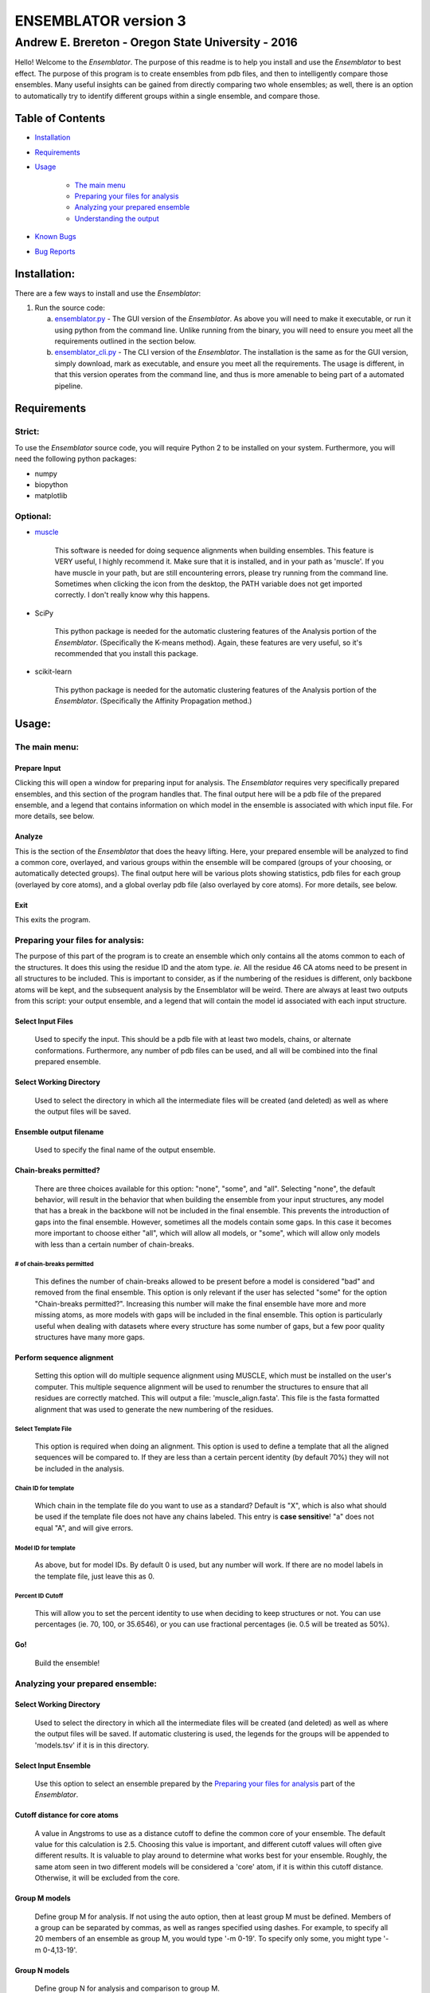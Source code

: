 #######################
ENSEMBLATOR version 3
#######################

Andrew E. Brereton - Oregon State University - 2016
###################################################

Hello! Welcome to the *Ensemblator*. The purpose of this readme is to help 
you install and use the *Ensemblator* to best effect. The purpose of this 
program is to create ensembles from pdb files, and then to intelligently 
compare those ensembles. Many useful insights can be gained from directly 
comparing two whole ensembles; as well, there is an option to automatically
try to identify different groups within a single ensemble, and compare 
those.

..  image:: screenshots/all3.png
	

Table of Contents
******************

* `Installation <#installation>`_

* `Requirements <#requirements>`_

* `Usage <#usage>`_
    
    + `The main menu <#the-main-menu>`_
    
    + `Preparing your files for analysis <#preparing-your-files-for-analysis>`_
    
    + `Analyzing your prepared ensemble <#analyzing-your-prepared-ensemble>`_
    
    + `Understanding the output <#understanding-the-output>`_

* `Known Bugs <#known-bugs>`_

* `Bug Reports <#bug-reports>`_

	
Installation:
**************

There are a few ways to install and use the *Ensemblator*:

1. Run the source code:
   
   a. `ensemblator.py <ensemblator.py>`_ - The GUI version of the *Ensemblator*. As above you will need to make it executable, or run it using python from the command line. Unlike running from the binary, you will need to ensure you meet all the requirements outlined in the section below.
   b. `ensemblator_cli.py <ensemblator_cli.py>`_ - The CLI version of the *Ensemblator*. The installation is the same as for the GUI version, simply download, mark as executable, and ensure you meet all the requirements. The usage is different, in that this version operates from the command line, and thus is more amenable to being part of a automated pipeline.

Requirements
*************

Strict:
========

To use the *Ensemblator* source code, you will require Python 2 to be installed on your
system. Furthermore, you will need the following python packages:

* numpy
* biopython
* matplotlib

Optional:
==========

* `muscle <http://www.drive5.com/muscle/>`_
   
   This software is needed for doing sequence alignments when building ensembles. This feature is VERY useful, I highly recommend it. Make sure that it is installed, and in your path as 'muscle'. If you have muscle in your path, but are still encountering errors, please try running from the command line. Sometimes when clicking the icon from the desktop, the PATH variable does not get imported correctly. I don't really know why this happens.

* SciPy
   
   This python package is needed for the automatic clustering features of the Analysis portion of the *Ensemblator*. (Specifically the K-means method). Again, these features are very useful, so it's recommended that you install this package.
   
* scikit-learn

    This python package is needed for the automatic clustering features of the Analysis portion of the *Ensemblator*. (Specifically the Affinity Propagation method.)
    
Usage:
*******

The main menu:
===============

.. image:: screenshots/main_menu.png

Prepare Input
^^^^^^^^^^^^^^

Clicking this will open a window for preparing input for analysis. The *Ensemblator* requires very specifically prepared ensembles, and this section of the program handles that. The final output here will be a pdb file of the prepared ensemble, and a legend that contains information on which model in the ensemble is associated with which input file. For more details, see below.

Analyze
^^^^^^^^

This is the section of the *Ensemblator* that does the heavy lifting. Here, your prepared ensemble will be analyzed to find a common core, overlayed, and various groups within the ensemble will be compared (groups of your choosing, or automatically detected groups). The final output here will be various plots showing statistics, pdb files for each group (overlayed by core atoms), and a global overlay pdb file (also overlayed by core atoms). For more details, see below.

Exit 
^^^^^

This exits the program.


Preparing your files for analysis:
====================================

.. image:: screenshots/prepare_input.png


The purpose of this part of the program is to create an ensemble which only contains all the atoms common to each of the structures. It does this using the residue ID and the atom type. *ie.* All the residue 46 CA atoms need to be present in all structures to be included. This is important to consider, as if the numbering of the residues is different, only backbone atoms will be kept, and the subsequent analysis by the Ensemblator will be weird. There are always at least two outputs from this script: your output  ensemble, and a legend that will contain the model id associated with each input structure. 

Select Input Files
^^^^^^^^^^^^^^^^^^^
    
    Used to specify the input. This should be a pdb file with at least two models, chains, or alternate conformations. Furthermore, any number of pdb files can be used, and all will be combined into the final prepared ensemble.

Select Working Directory
^^^^^^^^^^^^^^^^^^^^^^^^^

    Used to select the directory in which all the intermediate files will be created (and deleted) as well as where the output files will be saved.

Ensemble output filename
^^^^^^^^^^^^^^^^^^^^^^^^^

    Used to specify the final name of the output ensemble.

Chain-breaks permitted?
^^^^^^^^^^^^^^^^^^^^^^^^

    There are three choices available for this option: "none", "some", and "all". Selecting "none", the default behavior, will result in the behavior that when building the ensemble from your input structures, any model that has a break in the backbone will not be included in the final ensemble. This prevents the introduction of gaps into the final ensemble. However, sometimes all the models contain some gaps. In this case it becomes more important to choose either "all", which will allow all models, or "some", which will allow only models with less than a certain number of chain-breaks.

# of chain-breaks permitted
----------------------------

    This defines the number of chain-breaks allowed to be present before a model is considered "bad" and removed from the final ensemble. This option is only relevant if the user has selected "some" for the option "Chain-breaks permitted?". Increasing this number will make the final ensemble have more and more missing atoms, as more models with gaps will be included in the final ensemble. This option is particularly useful when dealing with datasets where every structure has some number of gaps, but a few poor quality structures have many more gaps.

    
Perform sequence alignment
^^^^^^^^^^^^^^^^^^^^^^^^^^^

    Setting this option will do multiple sequence alignment using MUSCLE, which must be installed on the user's computer. This multiple sequence alignment will be used to renumber the structures to ensure that all residues are correctly matched. This will output a file: 'muscle\_align.fasta'. This file is the fasta formatted alignment that was used to generate the new numbering of the residues.

Select Template File
-----------------------

    This option is required when doing an alignment. This option is used to define a template that all the aligned sequences will be compared to. If they are less than a certain percent identity (by default 70%) they will not be included in the analysis.

Chain ID for template
----------------------

    Which chain in the template file do you want to use as a standard? Default is "X", which is also what should be used if the template file does not have any chains labeled. This entry is **case sensitive**! "a" does not equal "A", and will give errors.


Model ID for template
----------------------

    As above, but for model IDs. By default 0 is used, but any number will work. If there are no model labels in the template file, just leave this as 0.


Percent ID Cutoff
------------------

    This will allow you to set the percent identity to use when deciding to keep structures or not. You can use percentages (ie. 70, 100, or 35.6546), or you can use fractional percentages (ie. 0.5 will be treated as 50%).


Go!
^^^^
    Build the ensemble!
    
Analyzing your prepared ensemble:
==================================

.. image:: screenshots/analyze_ensemble.png


Select Working Directory
^^^^^^^^^^^^^^^^^^^^^^^^^^

    Used to select the directory in which all the intermediate files will be created (and deleted) as well as where the output files will be saved. If automatic clustering is used, the legends for the groups will be appended to 'models.tsv' if it is in this directory.

Select Input Ensemble
^^^^^^^^^^^^^^^^^^^^^^^

    Use this option to select an ensemble prepared by the `Preparing your files for analysis <#preparing-your-files-for-analysis>`_ part of the *Ensemblator*.


Cutoff distance for core atoms
^^^^^^^^^^^^^^^^^^^^^^^^^^^^^^^

    A value in Angstroms to use as a distance cutoff to define the common core of your ensemble. The default value for this calculation is 2.5. Choosing this value is important, and different cutoff values will often give different results. It is valuable to play around to determine what works best for your ensemble. Roughly, the same atom seen in two different models will be considered a 'core' atom, if it is within this cutoff distance. Otherwise, it will be excluded from the core.

Group M models
^^^^^^^^^^^^^^^

    Define group M for analysis. If not using the auto option, then at least group M must be defined. Members of a group can be separated by commas, as well as ranges specified using dashes. For example, to specify all 20 members of an ensemble as group M, you would type '-m 0-19'. To specify only some, you might type '-m 0-4,13-19'.

Group N models
^^^^^^^^^^^^^^^^

    Define group N for analysis and comparison to group M.

Perform automatic clustering
^^^^^^^^^^^^^^^^^^^^^^^^^^^^^

    This option will allow the user to avoid telling the Ensemblator which groups to compare. Instead, the program will do all the pairwise analysis, and then use these results to determine which statistics (# of atoms removed, rmsd of all atoms, rmsd of core atoms) give the best clusters. There is a penalty for increasing numbers of clusters, which biases the discovery of clusters to lower numbers of clusters. Clustering is done using a k-means algorithm. The clustering algorithms will also disfavor a solution that has a cluster with only one member.

Clustering Method
^^^^^^^^^^^^^^^^^^^^

    This option is used to select the clustering algorithm to use. The choices are a (slightly) modified version of the k-means algorithm, or Affinity Propagation. Both of these methods are described in more detail `below. <#clustering-methods>`_     

Max # of clusters to search for
--------------------------------

    Allows the user to specify a maximum number of clusters to identify within the ensemble. By default this number is 6. This can be increased as high as the user wants, or as low as 2. Higher values will slightly increase the computation time. **This is only applicable when using the K-means clustering method.**

Use average deviation rather than RMSD
^^^^^^^^^^^^^^^^^^^^^^^^^^^^^^^^^^^^^^^

    As stated, for all calculations and results this will used the average deviation rather than the root-mean-square deviation. This should be more robust to extreme outliers. This *will* change the clusters that are detected using the automatic methods.

Set b-factors in final ensemble equal to inter-LODR (or group M LODR)
^^^^^^^^^^^^^^^^^^^^^^^^^^^^^^^^^^^^^^^^^^^^^^^^^^^^^^^^^^^^^^^^^^^^^^

    Setting this will result in the final models output having the b factors replaced with the Inter-group (if more than one group) or Group M LODR. This allows easy visualization in pymol using the "spectrum b" command (an example of this is the figure at the top of this page).



Understanding the Output:
==========================

Understanding the Algorithms
^^^^^^^^^^^^^^^^^^^^^^^^^^^^^

Generating the Ensembles
-------------------------

    During the steps involved with preparing the ensemble for input into the analysis steps, there are a few important things to note. The first thing to know is that every pdb file is going to be separated into a unique pdb file (temporarily) for each model, chain, and alternate conformation in the original input file. Each combination of these factors will end up as a distinct model in the final prepared ensemble (eg. **4XRA\_model\_0\_chain\_A\_alt\_A**).
    
    The next important thing to note is that any atoms that are not present in all the models will be removed from the final prepared ensemble. For example, if a member of the ensemble has a serine mutated to a threonine, the methyl group on the threonine side chain will not be present in the final ensemble, and thus will not be analyzed directly. The **effects** that it causes on other atoms will be analyzed however. 


Finding the Best Overlay (the "common core atoms")
---------------------------------------------------

    The best overlay is determined based on the distance cutoff provided, by iteratively  overlaying pairs of models. The program will first take one pair of models, overlay them using all atoms, then identify which atom-pairs (ie. residue 12 Cα for both models) are within the distance cutoff specified. If yes, then this atom is labeled as a "core atom". Then, the overlay is repeated, but this time only considering the core atoms. Then again the new set of core atoms is identified, the overlay repeated, etc. etc.
    
    This step finishes when the same set of core atoms is returned twice in a row. The program then records all the core atoms, and moves on to the next pair of models. After every pair is finished, the "common core" is identified as the atoms that are considered core atoms in every pair of models. Then, all the models are overlayed a final time, this time only considering the common core atoms. This is the final overlay that is used to determine the eeGlobal and eeLocal statistics. As well, the features used to cluster the models are generated and saved in "pairwise\_analysis.tsv" during this step.


Calculating LODR
--------------------

    The locally overlaid dipeptide residual (LODR) is a simple distance-based quantity that does not define individual conformations but defines how closely two conformations compare. Conceptually, it reports information on each residue, by considering the dipeptide unit it makes with the previous residue. To calculate it, first the dipeptides are overlayed based on the Cα, C, O, N, and Cα atoms of the peptide unit preceding the residue, and then the LODR-score is defined as the RMSD between the C, O, N and Cα atoms in the subsequent peptide unit. Given this definition, no LODR values will exist for the first and last residues in a protein (as there are not complete peptide units on both sides of these residues), or for residues bordering chain-breaks. For more details see `this paper by Clark, Tronrud, and Karplus, which describes a much older version of the Ensemblator. <http://onlinelibrary.wiley.com/doi/10.1002/pro.2714/abstract>`_
    
Clustering Methods
-------------------

    The *distance score* for each pair of models is used to cluster the models. The distance score is defined as follows:
    
        RMS\ :sub:`core`\ :sup:`fraction of atoms in core` * RMS\ :sub:`non-core`\ :sup:`fraction of atoms outside core`  

    PLACEHOLDER. INFO AND CITATIONS FOR CLUSTERING METHODS GO HERE.



The Output Files
^^^^^^^^^^^^^^^^^^^^

'model\_legend.tsv'
---------------------

    This tab-separated table contains information about which models originally belonged to which input files, chains, and alternate conformations. As well, if automatic clustering is used and this file is present in the working directory, the group ID will be added to this legend as an additional column.

'pairwise\_analysis.tsv'
---------------------------------------

    This tab-separated table contains information about each of the pairs of models. From left to right, the columns list: the id of model x, the id of model y, the percent of the total atoms in the core for this pair, the rmsd for all non-core atoms in the two structures, the rmsd for only the core atoms in this pair of structures, and the *distance score* calculated for these to structures (`see clustering methods for explanation <#clustering-methods>`_).

'eeGlobal\_out.tsv'
---------------------------------------

    This tab-separated table contains information each atom in the ensemble. From left to right the columns describe: the residue id of the atom, the atom type, the RMSD of the atom calculated pairwise from group M (ie. the RMSD of all the pairwise distances in group M), the same for group N, the same but calculated from each M to N pair, the closest distance between any member of M with any member of N, the pair of models which actually had that closest approach, and whether or not this  atom was included in the common core calculated for the ensemble.

'eeLocal\_out.tsv':
---------------------------------------
      
      This tab-separated table contains information about the LODR calculated for each residue. The columns list from left to right: the residue id, the RMS of the LODR calculated for each pair of structures in group M, the same for group N, the same for each M to N pair, the minimum LODR for any member of M compared with any member of N, and which pair was that closest.


eeGlobal Results
---------------------------------------

.. image:: screenshots/eeGLOBAL_dcut.2.5.png
    
A graph of some of the data from 'eeGlobal\_out.tsv'. This plot is showing the RMSD (or average deviation) of *just the backbone atoms* for each group, between the groups, as well as showing the closest approach distance between between any pair from the groups. Particularly interesting are areas where the inter-group RMSD or the closest approach are higher than the Group M or Group N RMSD, indicating a region where the deviation between groups is higher than within either group.


eeLocal Results
---------------------------------------

.. image:: screenshots/eeLocal.png

A graph of some of the data from 'eeLocal\_out.tsv'. This plot is showing the RMS-LODR (or average LODR) of *just the backbone atoms* for each group, between the groups, as well as showing the smallest difference in LODR between any pair from the groups. Particularly interesting are areas where the inter-group RMSD or the closest approach are higher than the Group M or Group N RMS-LODR, indicating a region where the deviation in local conformation between groups is higher than within either group.


The Final Overlays
---------------------------------------

.. image:: screenshots/example.png

The final overlay of structures is the overlay calculated by using the first model in the ensemble as a reference structure, and aligning all the other models to this first model, using only the common core atoms determined depending on your distance cutoff. Typically this file will be named something like "global\_overlay\_X.X.pdb". The model numbers in this file correspond to the key in "model\_legend.tsv", **though please note that pymol begins reporting the first model as "1", when actually it is "0"** . As well, this pdb file will be split into pdb files for each group in the analysis, without changing the overlay. This is to make it easier to make figures like the one above, comparing two groups.
                
                
Known Bugs:
************

* IO errors on Windows.

    This is a result of the rate at which the *Ensemblator* saves and deletes intermediate files. It seems to be too fast for Windows, and sometimes results in a permission error that crashes the system. It's still possible to use the *Ensemblator* on Windows, but you will have to click "Go" again and again. It's basically unusable and would require a considerable rewrite to get things working smoothly on Windows. For now, I don't have any options for you.

* command 'muscle -in <somefile> -out <somefile>' not found. (Even though you really do have muscle installed) 

    This is a PATH related problem. Starting the *Ensemblator* from the command line using the source code seems to resolve this, as long as you really do have muscle in your path as 'muscle'. (eg. bash>$ python *Ensemblator*.py)

* The binary file I downloaded doesn't do anything! 

    There is probably some missing dependency. Try downloading either the CLI or the GUI source code, and running it yourself, after installing the various dependencies. The binary file works on my machine (where it was compiled), and a few other similar machines, but I know for a fact it doesn't work on all Linux machines.


Bug Reports:
*************

Please submit any issues if you have a bug!

